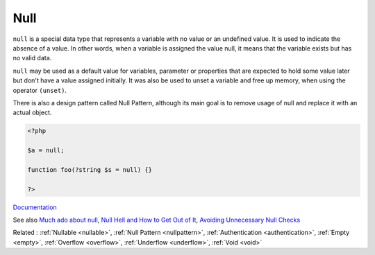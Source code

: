 .. _null:
.. meta::
	:description:
		Null: ``null`` is a special data type that represents a variable with no value or an undefined value.
	:twitter:card: summary_large_image
	:twitter:site: @exakat
	:twitter:title: Null
	:twitter:description: Null: ``null`` is a special data type that represents a variable with no value or an undefined value
	:twitter:creator: @exakat
	:twitter:image:src: https://php-dictionary.readthedocs.io/en/latest/_static/logo.png
	:og:image: https://php-dictionary.readthedocs.io/en/latest/_static/logo.png
	:og:title: Null
	:og:type: article
	:og:description: ``null`` is a special data type that represents a variable with no value or an undefined value
	:og:url: https://php-dictionary.readthedocs.io/en/latest/dictionary/null.ini.html
	:og:locale: en
.. raw:: html

	<script type="application/ld+json">{"@context":"https:\/\/schema.org","@graph":[{"@type":"WebPage","@id":"https:\/\/php-dictionary.readthedocs.io\/en\/latest\/tips\/debug_zval_dump.html","url":"https:\/\/php-dictionary.readthedocs.io\/en\/latest\/tips\/debug_zval_dump.html","name":"Null","isPartOf":{"@id":"https:\/\/www.exakat.io\/"},"datePublished":"Fri, 04 Jul 2025 14:05:37 +0000","dateModified":"Fri, 04 Jul 2025 14:05:37 +0000","description":"``null`` is a special data type that represents a variable with no value or an undefined value","inLanguage":"en-US","potentialAction":[{"@type":"ReadAction","target":["https:\/\/php-dictionary.readthedocs.io\/en\/latest\/dictionary\/Null.html"]}]},{"@type":"WebSite","@id":"https:\/\/www.exakat.io\/","url":"https:\/\/www.exakat.io\/","name":"Exakat","description":"Smart PHP static analysis","inLanguage":"en-US"}]}</script>


Null
----

``null`` is a special data type that represents a variable with no value or an undefined value. It is used to indicate the absence of a value. In other words, when a variable is assigned the value null, it means that the variable exists but has no valid data. 

``null`` may be used as a default value for variables, parameter or properties that are expected to hold some value later but don't have a value assigned initially. It was also be used to unset a variable and free up memory, when using the operator ``(unset)``. 

There is also a design pattern called Null Pattern, although its main goal is to remove usage of null and replace it with an actual object. 


.. code-block:: php
   
   <?php
   
   $a = null;
   
   function foo(?string $s = null) {}
   
   ?>


`Documentation <https://www.php.net/manual/en/language.types.null.php>`__

See also `Much ado about null <https://peakd.com/hive-168588/@crell/much-ado-about-null>`_, `Null Hell and How to Get Out of It <https://afilina.com/null-hell>`_, `Avoiding Unnecessary Null Checks <https://www.arhohuttunen.com/avoiding-unnecessary-null-checks/>`_

Related : :ref:`Nullable <nullable>`, :ref:`Null Pattern <nullpattern>`, :ref:`Authentication <authentication>`, :ref:`Empty <empty>`, :ref:`Overflow <overflow>`, :ref:`Underflow <underflow>`, :ref:`Void <void>`
